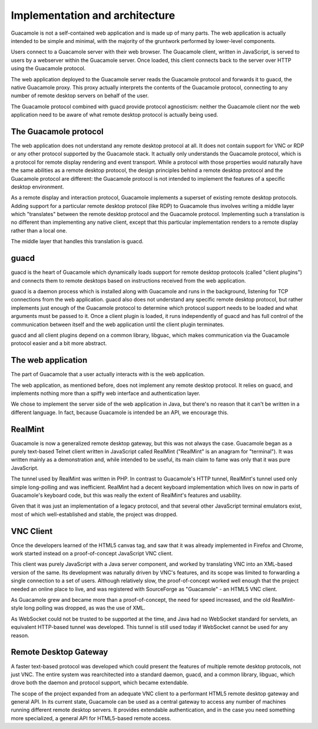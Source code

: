.. _guacamole-architecture:

Implementation and architecture
===============================

Guacamole is not a self-contained web application and is made up of many
parts. The web application is actually intended to be simple and
minimal, with the majority of the gruntwork performed by lower-level
components.

.. image:: images/guac-arch.png
   :width: 2.5in

Users connect to a Guacamole server with their web browser. The
Guacamole client, written in JavaScript, is served to users by a
webserver within the Guacamole server. Once loaded, this client connects
back to the server over HTTP using the Guacamole protocol.

The web application deployed to the Guacamole server reads the Guacamole
protocol and forwards it to guacd, the native Guacamole proxy. This
proxy actually interprets the contents of the Guacamole protocol,
connecting to any number of remote desktop servers on behalf of the
user.

The Guacamole protocol combined with guacd provide protocol agnosticism:
neither the Guacamole client nor the web application need to be aware of
what remote desktop protocol is actually being used.

.. _guacamole-protocol-architecture:

The Guacamole protocol
----------------------

The web application does not understand any remote desktop protocol at
all. It does not contain support for VNC or RDP or any other protocol
supported by the Guacamole stack. It actually only understands the
Guacamole protocol, which is a protocol for remote display rendering and
event transport. While a protocol with those properties would naturally
have the same abilities as a remote desktop protocol, the design
principles behind a remote desktop protocol and the Guacamole protocol
are different: the Guacamole protocol is not intended to implement the
features of a specific desktop environment.

As a remote display and interaction protocol, Guacamole implements a
superset of existing remote desktop protocols. Adding support for a
particular remote desktop protocol (like RDP) to Guacamole thus involves
writing a middle layer which "translates" between the remote desktop
protocol and the Guacamole protocol. Implementing such a translation is
no different than implementing any native client, except that this
particular implementation renders to a remote display rather than a
local one.

The middle layer that handles this translation is guacd.

guacd
-----

guacd is the heart of Guacamole which dynamically loads support for
remote desktop protocols (called "client plugins") and connects them to
remote desktops based on instructions received from the web application.

guacd is a daemon process which is installed along with Guacamole and
runs in the background, listening for TCP connections from the web
application. guacd also does not understand any specific remote desktop
protocol, but rather implements just enough of the Guacamole protocol to
determine which protocol support needs to be loaded and what arguments
must be passed to it. Once a client plugin is loaded, it runs
independently of guacd and has full control of the communication between
itself and the web application until the client plugin terminates.

guacd and all client plugins depend on a common library, libguac, which
makes communication via the Guacamole protocol easier and a bit more
abstract.

.. _web-application:

The web application
-------------------

The part of Guacamole that a user actually interacts with is the web
application.

The web application, as mentioned before, does not implement any remote
desktop protocol. It relies on guacd, and implements nothing more than a
spiffy web interface and authentication layer.

We chose to implement the server side of the web application in Java,
but there's no reason that it can't be written in a different language.
In fact, because Guacamole is intended be an API, we encourage this.

RealMint
--------

Guacamole is now a generalized remote desktop gateway, but this was not
always the case. Guacamole began as a purely text-based Telnet client
written in JavaScript called RealMint ("RealMint" is an anagram for
"terminal"). It was written mainly as a demonstration and, while
intended to be useful, its main claim to fame was only that it was pure
JavaScript.

The tunnel used by RealMint was written in PHP. In contrast to
Guacamole's HTTP tunnel, RealMint's tunnel used only simple long-polling
and was inefficient. RealMint had a decent keyboard implementation which
lives on now in parts of Guacamole's keyboard code, but this was really
the extent of RealMint's features and usability.

Given that it was just an implementation of a legacy protocol, and that
several other JavaScript terminal emulators exist, most of which
well-established and stable, the project was dropped.

VNC Client
----------

Once the developers learned of the HTML5 canvas tag, and saw that it was
already implemented in Firefox and Chrome, work started instead on a
proof-of-concept JavaScript VNC client.

This client was purely JavaScript with a Java server component, and
worked by translating VNC into an XML-based version of the same. Its
development was naturally driven by VNC's features, and its scope was
limited to forwarding a single connection to a set of users. Although
relatively slow, the proof-of-concept worked well enough that the
project needed an online place to live, and was registered with
SourceForge as "Guacamole" - an HTML5 VNC client.

As Guacamole grew and became more than a proof-of-concept, the need for
speed increased, and the old RealMint-style long polling was dropped, as
was the use of XML.

As WebSocket could not be trusted to be supported at the time, and Java
had no WebSocket standard for servlets, an equivalent HTTP-based tunnel
was developed. This tunnel is still used today if WebSocket cannot be
used for any reason.

.. _gateway:

Remote Desktop Gateway
----------------------

A faster text-based protocol was developed which could present the
features of multiple remote desktop protocols, not just VNC. The entire
system was rearchitected into a standard daemon, guacd, and a common
library, libguac, which drove both the daemon and protocol support,
which became extendable.

The scope of the project expanded from an adequate VNC client to a
performant HTML5 remote desktop gateway and general API. In its current
state, Guacamole can be used as a central gateway to access any number
of machines running different remote desktop servers. It provides
extendable authentication, and in the case you need something more
specialized, a general API for HTML5-based remote access.

